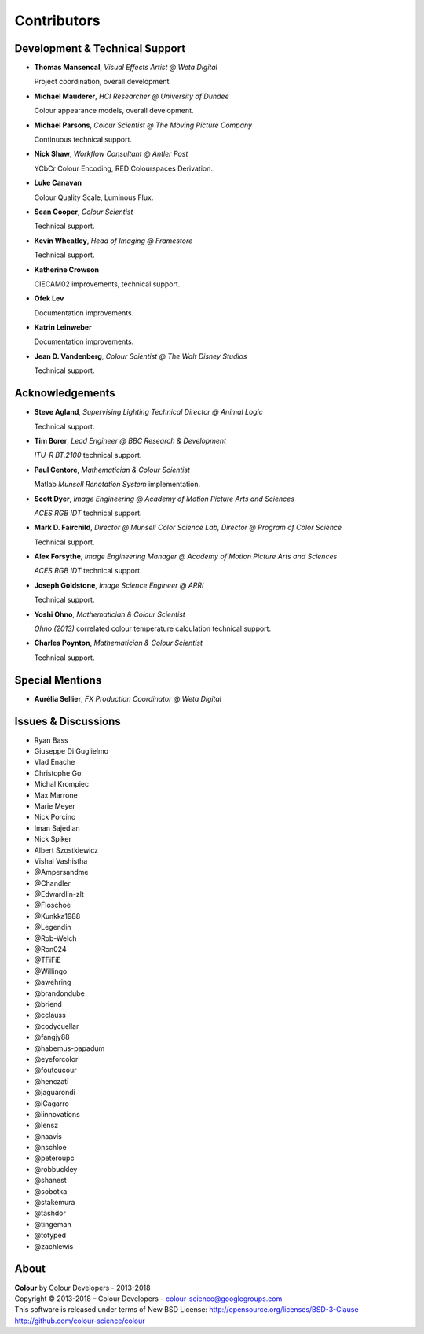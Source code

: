 Contributors
============

Development & Technical Support
-------------------------------

-   **Thomas Mansencal**, *Visual Effects Artist @ Weta Digital*

    Project coordination, overall development.

-   **Michael Mauderer**, *HCI Researcher @ University of Dundee*

    Colour appearance models, overall development.

-   **Michael Parsons**, *Colour Scientist @ The Moving Picture Company*

    Continuous technical support.

-   **Nick Shaw**, *Workflow Consultant @ Antler Post*

    YCbCr Colour Encoding, RED Colourspaces Derivation.

-   **Luke Canavan**

    Colour Quality Scale, Luminous Flux.

-   **Sean Cooper**, *Colour Scientist*

    Technical support.

-   **Kevin Wheatley**, *Head of Imaging @ Framestore*

    Technical support.

-   **Katherine Crowson**

    CIECAM02 improvements, technical support.

-   **Ofek Lev**

    Documentation improvements.

-   **Katrin Leinweber**

    Documentation improvements.

-   **Jean D. Vandenberg**, *Colour Scientist @ The Walt Disney Studios*

    Technical support.

Acknowledgements
----------------
-   **Steve Agland**, *Supervising Lighting Technical Director @ Animal Logic*

    Technical support.

-   **Tim Borer**, *Lead Engineer @ BBC Research & Development*

    *ITU-R BT.2100* technical support.

-   **Paul Centore**, *Mathematician & Colour Scientist*

    Matlab *Munsell Renotation System* implementation.

-   **Scott Dyer**, *Image Engineering @ Academy of Motion Picture Arts and Sciences*

    *ACES RGB IDT* technical support.

-   **Mark D. Fairchild**, *Director @ Munsell Color Science Lab, Director @ Program of Color Science*

    Technical support.

-   **Alex Forsythe**, *Image Engineering Manager @ Academy of Motion Picture Arts and Sciences*

    *ACES RGB IDT* technical support.

-   **Joseph Goldstone**, *Image Science Engineer @ ARRI*

    Technical support.

-   **Yoshi Ohno**, *Mathematician & Colour Scientist*

    *Ohno (2013)* correlated colour temperature calculation technical support.

-   **Charles Poynton**, *Mathematician & Colour Scientist*

    Technical support.

Special Mentions
----------------

-   **Aurélia Sellier**, *FX Production Coordinator @ Weta Digital*

Issues & Discussions
--------------------

-   Ryan Bass
-   Giuseppe Di Guglielmo
-   Vlad Enache
-   Christophe Go
-   Michal Krompiec
-   Max Marrone
-   Marie Meyer
-   Nick Porcino
-   Iman Sajedian
-   Nick Spiker
-   Albert Szostkiewicz
-   Vishal Vashistha
-   @Ampersandme
-   @Chandler
-   @Edwardlin-zlt
-   @Floschoe
-   @Kunkka1988
-   @Legendin
-   @Rob-Welch
-   @Ron024
-   @TFiFiE
-   @Willingo
-   @awehring
-   @brandondube
-   @briend
-   @cclauss
-   @codycuellar
-   @fangjy88
-   @habemus-papadum
-   @eyeforcolor
-   @foutoucour
-   @henczati
-   @jaguarondi
-   @iCagarro
-   @iinnovations
-   @lensz
-   @naavis
-   @nschloe
-   @peteroupc
-   @robbuckley
-   @shanest
-   @sobotka
-   @stakemura
-   @tashdor
-   @tingeman
-   @totyped
-   @zachlewis

About
-----

| **Colour** by Colour Developers - 2013-2018
| Copyright © 2013-2018 – Colour Developers – `colour-science@googlegroups.com <colour-science@googlegroups.com>`_
| This software is released under terms of New BSD License: http://opensource.org/licenses/BSD-3-Clause
| `http://github.com/colour-science/colour <http://github.com/colour-science/colour>`_
